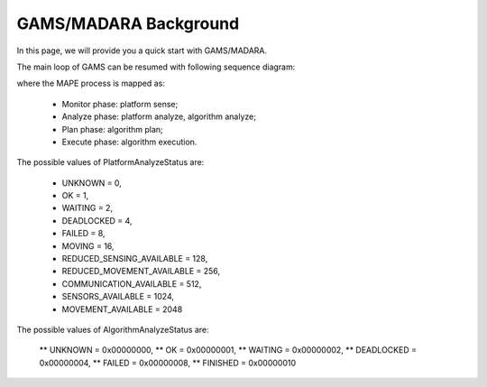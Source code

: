 
=========================
GAMS/MADARA Background
=========================

In this page, we will provide you a quick start with GAMS/MADARA.

The main loop of GAMS can be resumed with following sequence diagram:

.. image:: images/GamsRunLoop.png
   :align: center
   :width: 500pt
   


where the MAPE process is mapped as:

  * Monitor phase: platform sense;
  * Analyze phase: platform analyze, algorithm analyze;
  * Plan phase: algorithm plan;
  * Execute phase: algorithm execution.
  
The possible values of PlatformAnalyzeStatus are:

   * UNKNOWN = 0,
   * OK  = 1,
   * WAITING = 2,
   * DEADLOCKED = 4,
   * FAILED = 8,
   * MOVING = 16,
   * REDUCED_SENSING_AVAILABLE = 128,
   * REDUCED_MOVEMENT_AVAILABLE = 256,
   * COMMUNICATION_AVAILABLE = 512,
   * SENSORS_AVAILABLE = 1024,
   * MOVEMENT_AVAILABLE = 2048


The possible values of AlgorithmAnalyzeStatus are:

    ** UNKNOWN         = 0x00000000,
    ** OK              = 0x00000001,
    ** WAITING         = 0x00000002,
    ** DEADLOCKED      = 0x00000004,
    ** FAILED          = 0x00000008,
    ** FINISHED        = 0x00000010
    
    
    
